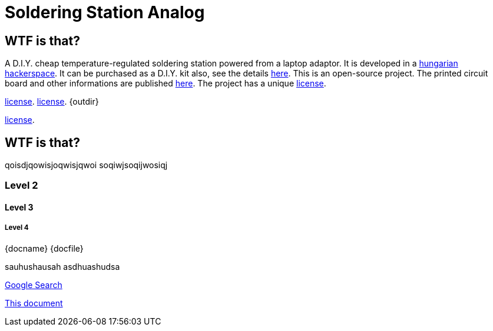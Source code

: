 Soldering Station Analog
========================

WTF is that?
------------

A D.I.Y. cheap temperature-regulated soldering station powered from a laptop adaptor. 
It is developed in a http://hspbp.org[hungarian hackerspace]. It can be 
purchased as a D.I.Y. kit also, see the details http://hspbp.org/ironkit[here]. 
This is an open-source project. The printed circuit board and other informations 
are published https://github.com/mrtee/soldering-station-analog[here]. The project 
has a unique 
link:LICENSE.asciidoc[license]. 

link:LICENSE[license].
link:./LICENSE.asciidoc[license]. 
  {outdir}

link:./LICENSE.asciidoc[license].



WTF is that?
------------
qoisdjqowisjoqwisjqwoi
soqiwjsoqijwosiqj


Level 2
~~~~~~~
Level 3
^^^^^^^
Level 4
+++++++
{docname} {docfile} {docdir}


sauhushausah
asdhuashudsa

http://google.com[Google Search]

link:asciidoc[This document]

